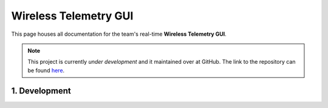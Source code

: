 Wireless Telemetry GUI 
======================

This page houses all documentation for the team's real-time **Wireless Telemetry GUI**. 

.. note:: This project is currently *under development* and it maintained over at GitHub. The link to the repository can be found `here <https://github.com/sufst/wireless-telemetry-gui>`_.


1. Development
##############









